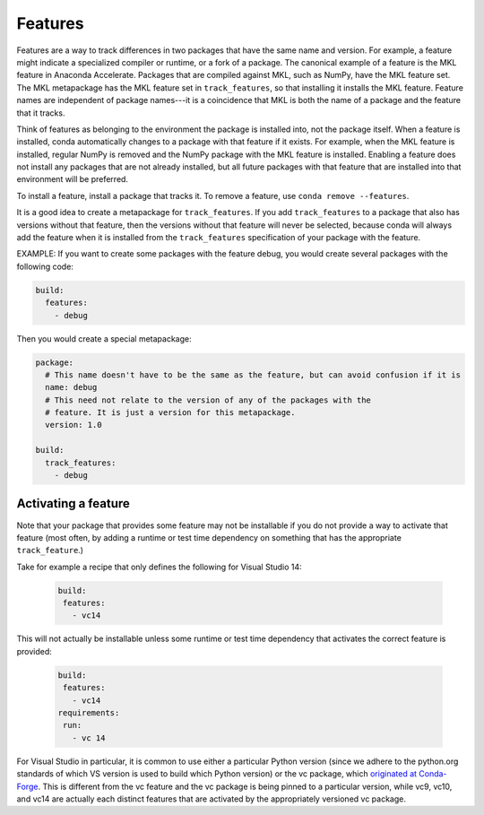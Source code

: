 .. _concepts_features:

========
Features
========

Features are a way to track differences in two packages that have
the same name and version. For example, a feature might indicate
a specialized compiler or runtime, or a fork of a package. The
canonical example of a feature is the MKL feature in Anaconda
Accelerate. Packages that are compiled against MKL, such as
NumPy, have the MKL feature set. The MKL metapackage has the MKL
feature set in ``track_features``, so that installing it installs
the MKL feature. Feature names are independent of package
names---it is a coincidence that MKL is both the name of a
package and the feature that it tracks.

Think of features as belonging to the environment the package is
installed into, not the package itself. When a feature is
installed, conda automatically changes to a package with that
feature if it exists. For example, when the MKL feature is
installed, regular NumPy is removed and the NumPy package with
the MKL feature is installed. Enabling a feature does not
install any packages that are not already installed, but all
future packages with that feature that are installed into that
environment will be preferred.

To install a feature, install a package that tracks it. To remove
a feature, use ``conda remove --features``.

It is a good idea to create a metapackage for ``track_features``.
If you add ``track_features`` to a package that also has versions
without that feature, then the versions without that feature will
never be selected, because conda will always add the feature when
it is installed from the ``track_features`` specification of your
package with the feature.

EXAMPLE: If you want to create some packages with the feature
debug, you would create several packages with the following
code:

.. code-block:: yaml

   build:
     features:
       - debug

Then you would create a special metapackage:

.. code-block:: yaml

   package:
     # This name doesn't have to be the same as the feature, but can avoid confusion if it is
     name: debug
     # This need not relate to the version of any of the packages with the
     # feature. It is just a version for this metapackage.
     version: 1.0

   build:
     track_features:
       - debug

.. or use ``conda install --features``, blocking on
.. https://github.com/conda/conda/issues/543

Activating a feature
--------------------
Note that your package that provides some feature may not be installable if you
do not provide a way to activate that feature (most often, by adding a runtime
or test time dependency on something that has the appropriate ``track_feature``.)

Take for example a recipe that only defines the following for Visual Studio
14:

 .. code-block:: yaml

    build:
     features:
       - vc14

This will not actually be installable unless some runtime or
test time dependency that activates the correct feature is provided:

 .. code-block:: yaml

    build:
     features:
       - vc14
    requirements:
     run:
       - vc 14

For Visual Studio in particular, it is common to use either a
particular Python version (since we adhere to the python.org standards
of which VS version is used to build which Python version) or the vc
package, which `originated at Conda-Forge <https://github.com/conda-forge/staged-recipes/pull/363>`_.
This is different from the vc feature and the vc package is being
pinned to a particular version, while vc9, vc10, and vc14 are actually each
distinct features that are activated by the appropriately versioned
vc package.
